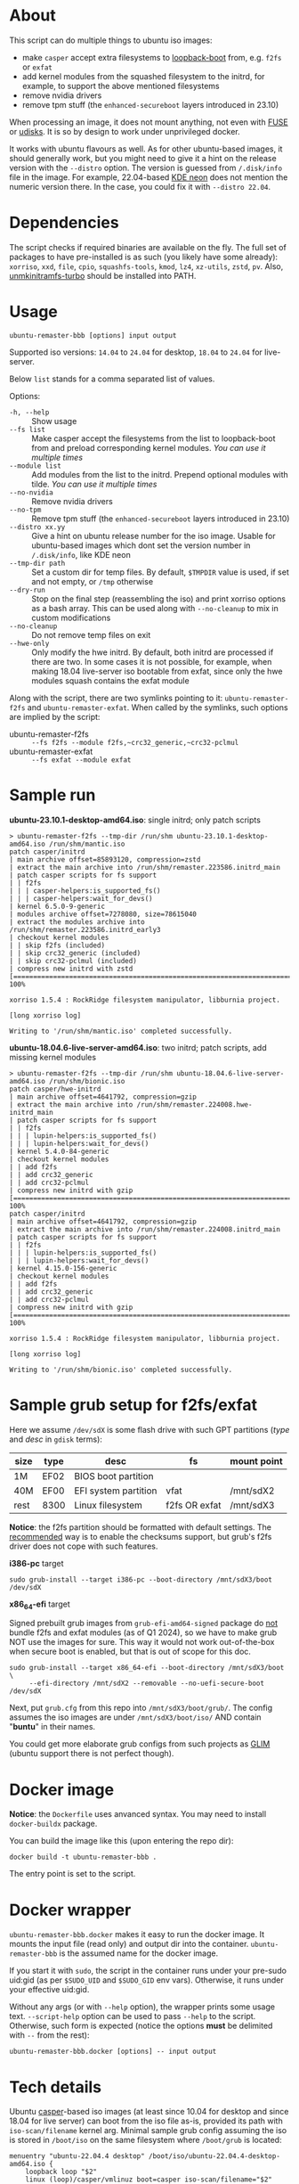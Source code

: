 * About

This script can do multiple things to ubuntu iso images:
- make =casper= accept extra filesystems to [[https://help.ubuntu.com/community/Grub2/ISOBoot][loopback-boot]] from, e.g. =f2fs= or
  =exfat=
- add kernel modules from the squashed filesystem to the initrd, for example, to
  support the above mentioned filesystems
- remove nvidia drivers
- remove tpm stuff (the =enhanced-secureboot= layers introduced in 23.10)

When processing an image, it does not mount anything, not even with [[https://en.wikipedia.org/wiki/Filesystem_in_Userspace][FUSE]] or
[[https://wiki.archlinux.org/title/Udisks][udisks]]. It is so by design to work under unprivileged docker.

It works with ubuntu flavours as well. As for other ubuntu-based images, it
should generally work, but you might need to give it a hint on the release
version with the =--distro= option. The version is guessed from =/.disk/info=
file in the image. For example, 22.04-based [[https://en.wikipedia.org/wiki/KDE_neon][KDE neon]] does not mention the
numeric version there. In the case, you could fix it with =--distro 22.04=.

* Dependencies

The script checks if required binaries are available on the fly. The full set of
packages to have pre-installed is as such (you likely have some already):
=xorriso=, =xxd=, =file=, =cpio=, =squashfs-tools=, =kmod=, =lz4=, =xz-utils=,
=zstd=, =pv=. Also, [[https://github.com/slowpeek/unmkinitramfs-turbo/blob/master/unmkinitramfs-turbo][unmkinitramfs-turbo]] should be installed into PATH.

* Usage

#+begin_example
  ubuntu-remaster-bbb [options] input output
#+end_example

Supported iso versions: =14.04= to =24.04= for desktop, =18.04= to =24.04= for
live-server.

Below =list= stands for a comma separated list of values.

Options:
- =-h, --help= :: Show usage
- =--fs list= :: Make casper accept the filesystems from the list to
  loopback-boot from and preload corresponding kernel modules. /You can use it
  multiple times/
- =--module list= :: Add modules from the list to the initrd. Prepend optional
  modules with tilde. /You can use it multiple times/
- =--no-nvidia= :: Remove nvidia drivers
- =--no-tpm= :: Remove tpm stuff (the =enhanced-secureboot= layers introduced in
  23.10)
- =--distro xx.yy= :: Give a hint on ubuntu release number for the iso
  image. Usable for ubuntu-based images which dont set the version number in
  =/.disk/info=, like KDE neon
- =--tmp-dir path= :: Set a custom dir for temp files. By default, =$TMPDIR=
  value is used, if set and not empty, or =/tmp= otherwise
- =--dry-run= :: Stop on the final step (reassembling the iso) and print xorriso
  options as a bash array. This can be used along with =--no-cleanup= to mix in
  custom modifications
- =--no-cleanup= :: Do not remove temp files on exit
- =--hwe-only= :: Only modify the hwe initrd. By default, both initrd are
  processed if there are two. In some cases it is not possible, for example,
  when making 18.04 live-server iso bootable from exfat, since only the hwe
  modules squash contains the exfat module

Along with the script, there are two symlinks pointing to it:
=ubuntu-remaster-f2fs= and =ubuntu-remaster-exfat=. When called by the symlinks,
such options are implied by the script:

- ubuntu-remaster-f2fs :: =--fs f2fs --module f2fs,~crc32_generic,~crc32-pclmul=
- ubuntu-remaster-exfat :: =--fs exfat --module exfat=

* Sample run

*ubuntu-23.10.1-desktop-amd64.iso*: single initrd; only patch scripts

#+begin_example
  > ubuntu-remaster-f2fs --tmp-dir /run/shm ubuntu-23.10.1-desktop-amd64.iso /run/shm/mantic.iso
  patch casper/initrd
  | main archive offset=85893120, compression=zstd
  | extract the main archive into /run/shm/remaster.223586.initrd_main
  | patch casper scripts for fs support
  | | f2fs
  | | | casper-helpers:is_supported_fs()
  | | | casper-helpers:wait_for_devs()
  | kernel 6.5.0-9-generic
  | modules archive offset=7278080, size=78615040
  | extract the modules archive into /run/shm/remaster.223586.initrd_early3
  | checkout kernel modules
  | | skip f2fs (included)
  | | skip crc32_generic (included)
  | | skip crc32-pclmul (included)
  | compress new initrd with zstd
  [==============================================================================>] 100%

  xorriso 1.5.4 : RockRidge filesystem manipulator, libburnia project.

  [long xorriso log]

  Writing to '/run/shm/mantic.iso' completed successfully.
#+end_example

*ubuntu-18.04.6-live-server-amd64.iso*: two initrd; patch scripts, add missing
kernel modules

#+begin_example
  > ubuntu-remaster-f2fs --tmp-dir /run/shm ubuntu-18.04.6-live-server-amd64.iso /run/shm/bionic.iso
  patch casper/hwe-initrd
  | main archive offset=4641792, compression=gzip
  | extract the main archive into /run/shm/remaster.224008.hwe-initrd_main
  | patch casper scripts for fs support
  | | f2fs
  | | | lupin-helpers:is_supported_fs()
  | | | lupin-helpers:wait_for_devs()
  | kernel 5.4.0-84-generic
  | checkout kernel modules
  | | add f2fs
  | | add crc32_generic
  | | add crc32-pclmul
  | compress new initrd with gzip
  [==============================================================================>] 100%
  patch casper/initrd
  | main archive offset=4641792, compression=gzip
  | extract the main archive into /run/shm/remaster.224008.initrd_main
  | patch casper scripts for fs support
  | | f2fs
  | | | lupin-helpers:is_supported_fs()
  | | | lupin-helpers:wait_for_devs()
  | kernel 4.15.0-156-generic
  | checkout kernel modules
  | | add f2fs
  | | add crc32_generic
  | | add crc32-pclmul
  | compress new initrd with gzip
  [==============================================================================>] 100%

  xorriso 1.5.4 : RockRidge filesystem manipulator, libburnia project.

  [long xorriso log]

  Writing to '/run/shm/bionic.iso' completed successfully.
#+end_example

* Sample grub setup for f2fs/exfat

Here we assume =/dev/sdX= is some flash drive with such GPT partitions (/type/
and /desc/ in =gdisk= terms):

| size | type | desc                 | fs            | mount point |
|------+------+----------------------+---------------+-------------|
| 1M   | EF02 | BIOS boot partition  |               |             |
| 40M  | EF00 | EFI system partition | vfat          | /mnt/sdX2   |
| rest | 8300 | Linux filesystem     | f2fs OR exfat | /mnt/sdX3   |

*Notice*: the f2fs partition should be formatted with default settings. The
[[https://wiki.archlinux.org/title/F2FS#Creating_a_F2FS_file_system][recommended]] way is to enable the checksums support, but grub's f2fs driver does
not cope with such features.

*i386-pc* target

#+begin_example
  sudo grub-install --target i386-pc --boot-directory /mnt/sdX3/boot /dev/sdX
#+end_example

*x86_64-efi* target

Signed prebuilt grub images from =grub-efi-amd64-signed= package do [[https://git.launchpad.net/ubuntu/+source/grub2-unsigned/tree/debian/build-efi-images][not]] bundle
f2fs and exfat modules (as of Q1 2024), so we have to make grub NOT use the
images for sure. This way it would not work out-of-the-box when secure boot is
enabled, but that is out of scope for this doc.

#+begin_example
  sudo grub-install --target x86_64-efi --boot-directory /mnt/sdX3/boot \
       --efi-directory /mnt/sdX2 --removable --no-uefi-secure-boot /dev/sdX
#+end_example

Next, put =grub.cfg= from this repo into =/mnt/sdX3/boot/grub/=. The config
assumes the iso images are under =/mnt/sdX3/boot/iso/= AND contain "*buntu*" in
their names.

You could get more elaborate grub configs from such projects as [[https://github.com/thias/glim][GLIM]] (ubuntu
support there is not perfect though).

* Docker image

*Notice*: the =Dockerfile= uses anvanced syntax. You may need to install
=docker-buildx= package.

You can build the image like this (upon entering the repo dir):

#+begin_example
  docker build -t ubuntu-remaster-bbb .
#+end_example

The entry point is set to the script.

* Docker wrapper

=ubuntu-remaster-bbb.docker= makes it easy to run the docker image. It mounts
the input file (read only) and output dir into the
container. =ubuntu-remaster-bbb= is the assumed name for the docker image.

If you start it with =sudo=, the script in the container runs under your
pre-sudo uid:gid (as per =$SUDO_UID= and =$SUDO_GID= env vars). Otherwise, it
runs under your effective uid:gid.

Without any args (or with =--help= option), the wrapper prints some usage
text. =--script-help= option can be used to pass =--help= to the
script. Otherwise, such form is expected (notice the options *must* be delimited
with =--= from the rest):

#+begin_example
  ubuntu-remaster-bbb.docker [options] -- input output
#+end_example

* Tech details

Ubuntu [[https://manpages.ubuntu.com/manpages/jammy/man7/casper.7.html][casper]]-based iso images (at least since 10.04 for desktop and since 18.04
for live server) can boot from the iso file as-is, provided its path with
=iso-scan/filename= kernel arg. Minimal sample grub config assuming the iso is
stored in =/boot/iso= on the same filesystem where =/boot/grub= is located:

#+begin_example
  menuentry "ubuntu-22.04.4 desktop" /boot/iso/ubuntu-22.04.4-desktop-amd64.iso {
      loopback loop "$2"
      linux (loop)/casper/vmlinuz boot=casper iso-scan/filename="$2"
      initrd (loop)/casper/initrd
  }
#+end_example

It just works as long as the filesystem is recognized by casper. Speaking about
f2fs, initrd in ubuntu iso images bundles the driver since 20.04, but casper
itself does not include f2fs into its list of supported filesystems (as of Q1
2024):

#+begin_example
  is_supported_fs(){
      [ -z "${1}" ] && return 1
      case ${1} in
          ext2|ext3|ext4|xfs|jfs|reiserfs|vfat|ntfs|iso9660|btrfs|udf)
              return 0
              ;;
      esac
      return 1
  }
#+end_example

and does not preload the f2fs kernel module. The exfat module is not even in
initrd.

